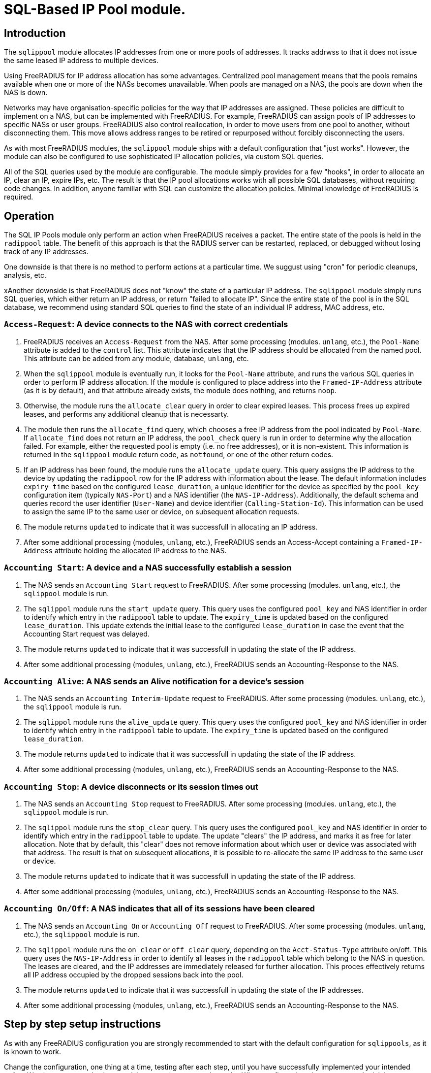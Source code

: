 = SQL-Based IP Pool module.

== Introduction

The `sqlippool` module allocates IP addresses from one or more pools
of addresses.  It tracks addrwss to that it does not issue the same
leased IP address to multiple devices.

Using FreeRADIUS for IP address allocation has some advantages.
Centralized pool management means that the pools remains available
when one or more of the NASs becomes unavailable.  When pools are
managed on a NAS, the pools are down when the NAS is down.

Networks may have organisation-specific policies for the way that IP
addresses are assigned.  These policies are difficult to implement on
a NAS, but can be implemented with FreeRADIUS.  For example,
FreeRADIUS can assign pools of IP addresses to specific NASs or user
groups.  FreeRADIUS also control reallocation, in order to move users
from one pool to another, without disconnecting them.  This move
allows address ranges to be retired or repurposed without forcibly
disconnecting the users.

As with most FreeRADIUS modules, the `sqlippool` module ships with a
default configuration that "just works".  However, the module can also
be configured to use sophisticated IP allocation policies, via custom
SQL queries.

All of the SQL queries used by the module are configurable.  The
module simply provides for a few "hooks", in order to allocate an IP,
clear an IP, expire IPs, etc.  The result is that the IP pool
allocations works with all possible SQL databases, without requiring
code changes.  In addition, anyone familiar with SQL can customize the
allocation policies.  Minimal knowledge of FreeRADIUS is required.


[#operation]
== Operation

The SQL IP Pools module only perform an action when FreeRADIUS
receives a packet.  The entire state of the pools is held in the
`radippool` table.  The benefit of this approach is that the RADIUS
server can be restarted, replaced, or debugged without losing track of
any IP addresses.

One downside is that there is no method to perform actions at a
particular time.  We suggust using "cron" for periodic cleanups,
analysis, etc.

xAnother downside is that FreeRADIUS does not "know" the state of a
particular IP address.  The `sqlippool` module simply runs SQL
queries, which either return an IP address, or return "failed to
allocate IP".  Since the entire state of the pool is in the SQL
database, we recommend using standard SQL queries to find the state of
an individual IP address, MAC address, etc.

=== `Access-Request`: A device connects to the NAS with correct credentials

. FreeRADIUS receives an `Access-Request` from the NAS.  After some
processing (modules. `unlang`, etc.), the `Pool-Name` attribute is
added to the `control` list.  This attribute indicates that the IP
address should be allocated from the named pool.  This attribute can
be added from any module, database, `unlang`, etc.

. When the `sqlippool` module is eventually run, it looks for the
`Pool-Name` attribute, and runs the various SQL queries in order to
perform IP address allocation.  If the module is configured to place
address into the `Framed-IP-Address` attribute (as it is by default),
and that attribute already exists, the module does nothing, and
returns `noop`.

. Otherwise, the module runs the `allocate_clear` query in order to
clear expired leases.  This process frees up expired leases, and
performs any additional cleanup that is necessarty.

. The module then runs the `allocate_find` query, which chooses a free
IP address from the pool indicated by `Pool-Name`.  If `allocate_find`
does not return an IP address, the `pool_check` query is run in order
to determine why the allocation failed.  For example, either the
requested pool is empty (i.e.  no free addresses), or it is
non-existent.  This information is returned in the `sqlippool` module
return code, as `notfound`, or one of the other return codes.

. If an IP address has been found, the module runs the
`allocate_update` query.  This query assigns the IP address to the
device by updating the `radippool` row for the IP address with
information about the lease.  The default information includes `expiry
time` based on the configured `lease_duration`, a unique identifier
for the device as specified by the `pool_key` configuration item
(typically `NAS-Port`) and a NAS identifier (the `NAS-IP-Address`).
Additionally, the default schema and queries record the user
identifier (`User-Name`) and device identifier (`Calling-Station-Id`).
This information can be used to assign the same IP to the same user or
device, on subsequent allocation requests.

. The module returns `updated` to indicate that it was successfull in
allocating an IP address.

. After some additional processing (modules, `unlang`, etc.),
FreeRADIUS sends an Access-Accept containing a `Framed-IP-Address`
attribute holding the allocated IP address to the NAS.


=== `Accounting Start`: A device and a NAS successfully establish a session

. The NAS sends an `Accounting Start` request to FreeRADIUS.  After some
processing (modules. `unlang`, etc.), the `sqlippool` module is run.

. The `sqlippol` module runs the `start_update` query.  This query
uses the configured `pool_key` and NAS identifier in order to identify
which entry in the `radippool` table to update.  The `expiry_time` is
updated based on the configured `lease_duration`. This update extends
the initial lease to the configured `lease_duration` in case the event
that the Accounting Start request was delayed.

. The module returns `updated` to indicate that it was successfull in
updating the state of the IP address.

. After some additional processing (modules, `unlang`, etc.),
FreeRADIUS sends an Accounting-Response to the NAS.


=== `Accounting Alive`: A NAS sends an Alive notification for a device's session

. The NAS sends an `Accounting Interim-Update` request to FreeRADIUS.
After some processing (modules. `unlang`, etc.), the `sqlippool`
module is run.

. The `sqlippol` module runs the `alive_update` query.  This query
uses the configured `pool_key` and NAS identifier in order to identify
which entry in the `radippool` table to update.  The `expiry_time` is
updated based on the configured `lease_duration`.

. The module returns `updated` to indicate that it was successfull in
updating the state of the IP address.

. After some additional processing (modules, `unlang`, etc.),
FreeRADIUS sends an Accounting-Response to the NAS.

=== `Accounting Stop`: A device disconnects or its session times out

. The NAS sends an `Accounting Stop` request to FreeRADIUS.  After
some processing (modules. `unlang`, etc.), the `sqlippool` module is
run.

. The `sqlippol` module runs the `stop_clear` query.  This query uses
the configured `pool_key` and NAS identifier in order to identify
which entry in the `radippool` table to update.  The update "clears"
the IP address, and marks it as free for later allocation.  Note that
by default, this "clear" does not remove information about which user
or device was associated with that address.  The result is that on
subsequent allocations, it is possible to re-allocate the same IP
address to the same user or device.

. The module returns `updated` to indicate that it was successfull in
updating the state of the IP address.

. After some additional processing (modules, `unlang`, etc.),
FreeRADIUS sends an Accounting-Response to the NAS.


=== `Accounting On/Off`: A NAS indicates that all of its sessions have been cleared

. The NAS sends an `Accounting On` or `Accounting Off` request to
FreeRADIUS.  After some processing (modules. `unlang`, etc.), the
`sqlippool` module is run.

. The `sqlippol` module runs the `on_clear` or `off_clear` query,
depending on the `Acct-Status-Type` attribute on/off.  This query
uses the `NAS-IP-Address` in order to identify all leases in the
`radippool` table which belong to the NAS in question.  The leases are
cleared, and the IP addresses are immediately released for further
allocation.  This proces effectively returns all IP address occupied
by the dropped sessions back into the pool.

. The module returns `updated` to indicate that it was successfull in
updating the state of the IP addresses.

. After some additional processing (modules, `unlang`, etc.),
FreeRADIUS sends an Accounting-Response to the NAS.

== Step by step setup instructions

As with any FreeRADIUS configuration you are strongly recommended to
start with the default configuration for `sqlippools`, as it is known
to work.

Change the configuration, one thing at a time, testing after each
step, until you have successfully implemented your intended policy.
We also recommend using a revision control system such as `git`.  When
configuration changes are tracked, it becomes trivial to fix issues by
checking out a "known working" version of the configuration.  The
alternative is to try to track changes manually, or to manually
recreate what is believed to be a "working" configuration.

This guide provides essential step by step instructions for
configuring the `sqlippool` module.  These instructions begin with a
"default" configuration.  The actions described here are
straightforward, and will arrive at a working configuration.

However, the reasons for setting particular module configuration items
are complex, and require an understanding of the NAS and wider access
network.  We therefore discuss these reasons in a separate section, so
that the guide is simpler to follow.

TIP: If at any time you break your system then follow the
https://wiki.freeradius.org/guide/radiusd-X[guide to debugging
FreeRADIUS]. If anything goes wrong, it should be trivial to revert
any recent changes.  Then, consider what went wrong by examining the
debug output.  If the issues are still clear, then ask a question on
the
http://lists.freeradius.org/mailman/listinfo/freeradius-users[freeradius-users]
mailing list.  Please also read the
https://wiki.freeradius.org/list-help[list help] instructions, for
what information we need in order to help you.  This information is
typically an explantion of what you are trying to achieve, what
exactly isn't working and provide the full debugging output for a
relevant test run.


=== 1. Enable the module and call it during request processing

Firstly enable the module by creating its symlink.

[source,shell]
----
cd /etc/raddb/mods-enabled
ln -s ../mods-available/sqlippool
----

Ensure that the module is invoked during authentication and accounting request
processing by uncommenting any lines containing `sqlippool` in the send
`Access-Accept` and `Accounting-Response` sections of the `default` site.

.[raddb]/sites-enabled/default
[source,config]
----
send Access-Accept {
...
       sqlippool
...
}

...

send Accounting-Response {
...
       sqlippool
...
}
----

In the event that `sqlippool` is unable to allocate an IP address you may want
to record the reason for the failure in a `Reply-Message` attribute of an
`Access-Reject` response.

.Example of recording the allocation failure reason in `Reply-Message`
=============================================

.[raddb]/sites-enabled/default
[source,config]
----
send Access-Accept {
...
        group {
                sqlippool {
                        ok = return
                        noop = return
                }
                # On failure for any reason, reject
                update {
                        &reply:Reply-Message += Module-Failure-Message
                }
                reject
        }
...
}

----
=============================================

You must now configure the module configuration items in
`[raddb]/mods-enabled/sqlippool` as described below.


=== 2. Configure a database server

The performance requirements for a system with a many IP allocations
is likely to determine your choice of database software and
architecture.

Read and understand the considerations for <<database-performance,choosing a database
server>>.

Consider how these relate to your solution, then select an appropriate
backend database for the SQL IP Pools. If a database server is already
deployed in your environment, then any solution fit within the
existing limitations.  High load IP address allocation can severely
stress an SQL database.  Depending on many factos, performance can
very from dozens of IP allocations per second to thousands of
allocations per second.

The `sqlippools` module requires a connection to the database to be
provided, using an instance of the `sql` module. Configure this as
described in xref:modules/sql/index.adoc[the SQL module guide].

Set the `sql_module_instance` configuration item to the name of the `sql`
instance that you have configured and set the `dialect` configuration item to
the same as that of the `sql` module. This determines which version of the
`queries.conf` file is used.

.[raddb]/mods-enabled/sqlippool
[source,config]
----
sqlippool {
...
        sql_module_instance = "sql"
        dialect = "mysql"
...
}
----


WARNING: If the SQL IP Pools database is a multi-master cluster (such as
Galera) then you will have multiple instances of the `sql` module, one per
node. For redundancy, you should configure a `sqlipool` instance corresponding
to each `sql` instance for each master node in your cluster. However, you *must
not* use a load-balancing policy such as `load-balance` or
`redundant-load-balance` to spread SQL IP Pool load between cluster nodes for
the <<database-clusters,reasons explained here>>. Do not ignore this advice
unless you are certain that you have understood the implications. Instead you
should use the basic `redundant` policy which will direct all queries to the
first available instance and then be careful to ensure that you do not run out
of connections or that the module might routinely fail in a way that directs IP
allocation queries to multiple database instances simultaneously during normal
operation.

Load the SQL IP Pool schema into the database. Methods vary between databases,
but a typical example would be:

.[raddb]/mods-enabled/sqlippool
[source,shell]
----
mysql radius < /etc/raddb/mods-config/sql/ippool/mysql/schema.sql
----

NOTE: The above command assumes that passwordless login has been configured via
the user’s `~/.my.cnf` file, or otherwise.

For performance reasons, if you are using a database that supports `SELECT ...
FOR UPDATE SKIP LOCKED` then you should edit the
`[raddb]/mods-config/sql/ippools/<dialect>/queries.conf` file corresponding to
your database dialect to select the `SKIP LOCKED` variant of the
`allocate_find` query. This will allow the database to remain responsive under
concurrent load.


=== 3. Configure a unique device identifier

Read and understand the considerations for <<device-identifier,choosing a device identifier>>.

Set the `pool_key` configuration item to the chosen unique device identifier attribute or
combination of attributes.

.[raddb]/mods-enabled/sqlippool
[source,config]
----
sqlippool {
...
        pool_key = "%{NAS-Port-Id}:%{Calling-Station-Id}"
...
}
----


=== 4. Configure the lease duration

Read and understand the considerations for <<lease-duration,choosing a lease duration>>.

Set the `lease_duration` configuration item to the chosen lease duration in seconds.

.[raddb]/mods-enabled/sqlippool
[source,config]
----
sqlippool {
...
        lease_duration = 3600
...
}
----

WARNING: Remember to enable Interim-Updates on the NAS and configure the update
interval with respect to the chosen `lease_duration`, typically to less than
half the lease duration.

In some access networks there may be circumstances where the device and NAS do
not always finish establishing a connection after FreeRADIUS has issued an IP
address and sent it in an `Access-Accept`, i.e. the session never really
starts and FreeRADIUS does not receive an `Accounting Start` request. This may
be due to a network fault, the device or NAS rejecting the data sent in the
`Access-Accept` response, or some additional policy implemented elsewhere. In
the default configuration, when a successfully authenticated session does not
become fully established the IP address will have been allocated for the full
`lease_duration` despite the device not having actually connected. It will remain
like this since there will be no `Accounting Stop` request generated for a
session that does not become fully established.

[#short-initial-lease]
TIP: This waste of an address may be undesirable if the capacity of the pool is
a concern, especially if sticky IPs are not enabled and a device that is
repeatedly failing to establish a connection is able to continue to consume IP
addresses. With some consideration, this initial lease could be amended to a
short, fixed interval rather than the full lease duration. Replace
`lease_duration` with a fixed value in seconds in the `allocate_update` query
in `queries.conf` or in the stored procedure in `procedure.sql`, whichever is
in use. This fixed interval should be greater than the maximum time it could
take for an Accounting Start to be received for successful connections.

FreeRADIUS errs on the side of caution and initially allocates IP
addresses during authentication for the full lease duration for two reasons:
(1) We do not actually know how long it takes for a session to become
established and for the Accounting Start request to actually be sent by the
NAS. (2) We do not know that Accounting Start requests will always be reliably
generated by the NAS even when a device has established a connection.  These
should be considered if you decide to amend the default policy.


=== 5. Configure the IP address attribute

Set the `attribute_name` configuration item to whatever RADIUS attribute is
required by the NAS, for example:

.[raddb]/mods-enabled/sqlippool
[source,config]
----
sqlippool {
...
        attribute_name = radius.Framed-IP-Address
...
}
----

TIP: Consult your NAS documentation to determine what attribute is used to
indicate the assigned IP address *and* any additional attributes that are
required for the RADIUS reply, e.g. `Framed-IP-Netmask`.

TIP: If your NAS is allocating IPv6 prefixes to devices on the basis of a
Framed-IPv6-Prefix RADIUS attribute then you can put the IPv6 prefixes into the
`radippool` table and set `attribute_name = Framed-IPv6-Prefix`.


=== 6. Populate the pool

Populate the pool either manually using a text editor or database tool, or via a script.

.Example shell command for populating the `radacct` table
=============================================
 for i in `seq 10 250`; do
     echo "INSERT INTO radippool (          \
               pool_name,                   \
               framedipaddress,             \
               pool_key,                    \
               nasipaddress,                \
               calledstationid,             \
               callingstationid,            \
               expiry_time                  \
           ) VALUES (                       \
               'internet',                  \
               '192.0.2.$i',                \
               '0',                         \
               '',                          \
               '',                          \
               '',                          \
               CURRENT_TIMESTAMP            \
           );"
 done | mysql radius

=============================================

CAUTION: If at any time you should accidentally remove an IP address from the
pool that is in use then to avoid issuing duplicate IP addresses you must
either wait for the existing session to expire (or terminate it manually. e.g.
CoA/Disconnect) or reintroduce the IP address with a future expiry date beyond
which any existing session will have closed (or at least beyond the accounting
interval).


=== 7. Enable a pool user

For a request to acquire an address from the pool you must set a `Pool-Name`
check attribute, either directly in the virtual server configuration or via a
data source such as `sql` (for example using the `radcheck` table).

.Example of setting a Pool-Name attribute using the `radcheck` table
=============================================

[source,shell]
----
echo "INSERT INTO radcheck (username,attribute,op,value)   \
      VALUES ('bob','Pool-Name',':=','internet');"         \
     | mysql radius
----

=============================================


.Example of setting a Pool-Name attribute using in the server config
=============================================

.[raddb]/sites-enabled/default
[source,config]
----
send Access-Accept {
...
        update control {
                &Pool-Name := 'internet'
        }

        sqlippool
...
}
----

=============================================

NOTE: Recall that if `sqlippool` is invoked without a `Pool-Name` check
attribute then no action is taken. Also recall that if `sqlippool` is invoked
whilst the attribute configured in the `attribute_name` configuration item
(e.g. `Framed-IP-Address`) already exists then no action is taken.


=== 8. Test the basic setup

Start by creating some text files holding the test request data based on the
actual form of the contents of packets originating from the NAS.

.Example RADIUS requests text files for testing SQL IP Pools
=============================================

.access-request.rad
[source,config]
----
User-Name = bob
User-Password = testing123
Calling-Station-Id = 00:53:00:11:22:33
NAS-Port = 12345
NAS-IP-Address = 192.0.2.5
----

.accounting-start.rad
[source,config]
----
Acct-Session-Id = 1000
Acct-Status-Id = Start
User-Name = bob
User-Password = testing123
Calling-Station-Id = 00:53:00:11:22:33
NAS-Port = 12345
NAS-IP-Address = 192.0.2.5
Framed-IP-Address = ???.???.???.???
----

.accounting-alive.rad
[source,config]
----
Acct-Session-Id = 1000
Acct-Status-Id = Interim-Update
User-Name = bob
User-Password = testing123
Calling-Station-Id = 00:53:00:11:22:33
NAS-Port = 12345
NAS-IP-Address = 192.0.2.5
Framed-IP-Address = ???.???.???.???
----

.accounting-stop.rad
[source,config]
----
Acct-Session-Id = 1000
Acct-Status-Id = Interim-Update
User-Name = bob
User-Password = testing123
Calling-Station-Id = 00:53:00:11:22:33
NAS-Port = 12345
NAS-IP-Address = 192.0.2.5
Framed-IP-Address = ???.???.???.???
----

.accounting-on.rad
[source,config]
----
Acct-Status-Id = On
NAS-IP-Address = 192.0.2.5
----

.accounting-off.rad
[source,config]
----
Acct-Status-Id = Off
NAS-IP-Address = 192.0.2.5
----

=============================================

Now run through a series of tests examining the effect on the `radippool`
tables at each stage to ensure that it matches the expected behaviour as
described in the <<operation,Operation section>>.


**Testing initial authentication**

Send the Access Request to FreeRADIUS.

[source,terminal]
----
cat access-request.rad | radclient -x 127.0.0.1 auth testing123
Sent Access-Request Id 1 from 0.0.0.0:2000 to 127.0.0.1:1812 length 81
	Cleartext-Password = "testing123"
	User-Name = "bob"
	User-Password = "testing123"
	Calling-Station-Id = "00:53:00:11:22:33"
	NAS-Port = 12345
	NAS-IP-Address = 192.0.2.5
Received Access-Accept Id 1 from 127.0.0.1:1812 to 0.0.0.0:2000 length 31
	User-Name = "bob"
	Framed-IP-Address = 192.0.2.10
----

Note that an IP address has been issued in the `Framed-IP-Address` of the
reply.

TIP: If you do no receive an IP address then start FreeRADIUS in debugging mode
to determine where the process if failing as described in the
https://wiki.freeradius.org/guide/radiusd-X[guide to debugging FreeRADIUS]. Do
not proceed until you have resolved the IP allocation issue.

Check the status of the `radippool` table.

[source,terminal]
----
echo "SELECT * FROM radippool WHERE username <> ''" | mysql radius
+----+-----------+-----------------+--------------+----------+-------------------+---------------------+
| id | pool_name | framedipaddress | nasipaddress | username | callingstationid  | expiry_time         |
+----+-----------+-----------------+--------------+----------+-------------------+---------------------+
| 1  | internet  | 192.0.2.10      | 192.0.2.5    | bob      | 00:53:00:11:22:33 | 2020-01-01 10:10:10 |
+----+-----------+-----------------+--------------+----------+-------------------+---------------------+
1 rows in set (0.0030 sec)
----

For the entry matching the given IP address ensure that the IP allocation has
been recorded correctly. Check that:

. The `pool_key` matches the expected value of the unique identifier that you
chose. Double check that values of this form will be unique across all of your
devices.

. The `expiry_time` is `lease_duration` seconds ahead of the time of the
request (or some fixed value that you chose for the initial lease if you
updated the default policy.)

. The `User-Name` and `Calling-Station-Id` attributes are populated correctly
where this information is given in the request.

. The `NAS-IP-Address` has been provided. If not then you may need to
reconfigure your NAS to provide this or instantiate this attribute from
`Packet-Src-IP-Address` using an unlang policy in FreeRADIUS. Otherwise when
the NAS reboots you will not be able to match the affected IP addresses to the
device.

Update your sample text files containing the accounting requests to include the
allocated IP Address *before proceeding* with accounting packet testing.


**Testing Accounting Start**

[source,terminal]
----
cat accounting-start.rad | radclient -x 127.0.0.1 acct testing123
----

Check the status of the `radippool` table.

For the entry matching the given IP address ensure that *initial lease
extension* is occurring by verifying that the `expiry_time` is in the future by
`lease_duration` seconds from the time of the request.


**Testing Accounting Interim-Update**

[source,terminal]
----
cat accounting-alive.rad | radclient -x 127.0.0.1 acct testing123
----

Check the status of the `radippool` table.

For the entry matching the given IP address ensure that *IP address renewal* is
occurring by verifying that the `expiry_time` is in the future by
`lease_duration` seconds from the time of the request.


**Testing Accounting Stop**

[source,terminal]
----
cat accounting-stop.rad | radclient -x 127.0.0.1 acct testing123
----

Check the status of the `radippool` table.

For the entry matching the given IP address ensure that *IP address release* is
occurring by verifying that the `expiry_time` is set prior to the current time
or is null.


**Additional tests**

* Repeat this authentication test with the same user to ensure that the same IP
address is allocated for a re-authentication of an ongoing session.

* Repeat the authentication test with multiple users to ensure that each user is
assigned a unique IP address.

* Test that `Accounting On/Off` packets clear all sessions owned by the NAS.

* If you have already enabled a sticky IP policy then ensure that user
and device data is not removed when an `Accounting Stop` (and `Accounting
On/Off`) request is received. Ensure that users receive their previous IP
address when they authenticate using a device whose recent session is
disconnected.


== Recommended additional configuration

Once the initial configuration is working there are some additional recommended
configuration steps to consider.

The basic configuration arrived at in the previous section will be functional
but it is likely to exhibit poor performance under concurrent load. It also
implements a simple, dynamic IP allocation policy that you may want to change.


=== Enable the IP allocation stored procedure

The stored procedure is provided as an efficient means to both find and
allocate an IP address with a single SQL call so that no locks are held across
rounds trips between FreeRADIUS and the database. Depending on the database
software and configuration the stored procedure may increase the IP allocation
performance by as much as 100x and ensure that the system doesn't fail due to
excessive locking under high load.

Load the IP allocation stored procedure in the `procedure.sql` file
corresponding to the database dialect.

Methods vary between databases, but a typical example would be:

[source,shell]
----
mysql radius < /etc/raddb/mods-config/sql/ippool/mysql/procedure.sql
----

NOTE: The above command assumes that passwordless login has been configured via
the user’s `~/.my.cnf` file, or otherwise.

Read the comments in the `procedure.sql` file which explain how to use the
stored procedure, then amend the `allocate_find`, `allocate_update` and
possibly `allocate_clear` queries (as well as the corresponding start/end
transaction query-parts) in the dialect's `queries.conf` file, *exactly as
described*.


.Example queries.conf configuration to use the stored procedure with MySQL
=============================================

[raddb]/mods-config/sql/ipool/<dialect>/queries.conf
[source,config]
----
...
allocate_begin = ""

allocate_find = "\
      CALL fr_allocate_previous_or_new_framedipaddress( \
              '%{control:${pool_name}}', \
              '%{User-Name}', \
              '%{Calling-Station-Id}', \
              '%{NAS-IP-Address}', \
              '${pool_key}', \
              ${lease_duration} \
      )"

allocate_update = ""

allocate_commit = ""

...
----

=============================================

Now that the IP allocation stored procedure has been enabled you should re-test
your configuration.


=== Customise the IP allocation policy

The IP allocation policy is mainly configured by modifying the `allocate_find`
query, however it is likely that the other queries will also need to be
modified to get the results you want.

By default each user is likely to get a different IP address each time they
authenticate unless they re-authenticate before their existing session has
terminated (as is the case with many EAP-based implementations during "fast
re-authentication").

Often it is required that upon reconnection a device obtains its previous IP
address, sometimes referred to as a "sticky IPs" policy.

If you are using the base queries (rather than the recommended stored
procedure) then the `queries.conf` file for your database dialect contains
several example `allocate_find` queries for choosing either a dynamic or sticky
IP policy.

If you are using the recommended stored procedure then the `procedure.sql` file
which contains the definition of the stored procedure for your database dialect
has comments that explain how to amend the procedure to choose either a dynamic
or sticky IP policy.

With a sticky IP policy it is necessary to disable the `allocate_clear` query
and amend the default actions of the `stop_clear`, `on_clear` and `off_clear`
queries.  By default, each of these queries clobbers the `User-Name` and
`Calling-Station-Id` attributes when sessions expire therefore erasing the
affinity information.

TIP: A performance benefit of sticky IP addresses derived from the fact that
reallocation of an existing IP address is generally much quicker than
allocating a new IP address since it generally involves an indexed lookup of a
single IP address based on the device's request attributes rather than a walk
of the table's indexes.

TIP: The default `radippool` table contains attributes for `User-Name` and
`Calling-Station` that can be used to set the affinity for a sticky IP policy.
With care, these can be modified and the queries adjusted accordingly so that
any RADIUS attribute that is available during authentication can be used.

.Example queries for use with a sticky IP policy
=============================================

.[raddb]/mods-config/sql/ipool/<dialect>/queries.conf
[source,config]
----
...
allocate_begin = ""
allocate_clear = ""
allocate_find = "\
        CALL fr_allocate_previous_or_new_framedipaddress( \
                '%{control:${pool_name}}', \
                '%{User-Name}', \
                '%{Calling-Station-Id}', \
                '%{NAS-IP-Address}', \
                '${pool_key}', \
                ${lease_duration} \
        )"
allocate_update = ""
allocate_commit = ""
...
stop_clear = "\
        UPDATE ${ippool_table} \
        SET \
                nasipaddress = '', \
                pool_key = 0, \
                expiry_time = NOW() \
        WHERE nasipaddress = '%{%{Nas-IP-Address}:-%{Nas-IPv6-Address}}' \
        AND pool_key = '${pool_key}' \
        AND username = '%{User-Name}' \
        AND callingstationid = '%{Calling-Station-Id}' \
        AND framedipaddress = '%{${attribute_name}}'"

on_clear = "\
        UPDATE ${ippool_table} \
        SET \
                nasipaddress = '', \
                pool_key = 0, \
                expiry_time = NOW() \
        WHERE nasipaddress = '%{%{Nas-IP-Address}:-%{Nas-IPv6-Address}}'"

off_clear = "\
        UPDATE ${ippool_table} \
        SET \
                nasipaddress = '', \
                pool_key = 0, \
                expiry_time = NOW() \
        WHERE nasipaddress = '%{%{Nas-IP-Address}:-%{Nas-IPv6-Address}}'"
...
----

.[raddb]/mods-config/sql/ipool/<dialect>/procedure.sql
[source,sql]
----
...
        -- Reissue an user's previous IP address, provided that the lease
        -- is available (i.e. enable sticky IPs)
        --
        SELECT framedipaddress INTO r_address
        FROM radippool
        WHERE pool_name = v_pool_name
                AND username = v_username
                AND callingstationid = v_callingstationid
        LIMIT 1
        FOR UPDATE SKIP LOCKED;

        -- If we didn't reallocate a previous address then pick the least
        -- recently used address from the pool which maximises the
        -- likelihood of re-assigning the other addresses to their recent
        -- user
        --
        IF r_address IS NULL THEN
                SELECT framedipaddress INTO r_address
                FROM radippool
                WHERE pool_name = v_pool_name
                        AND ( expiry_time < NOW() OR expiry_time IS NULL )
                ORDER BY
                        expiry_time
                LIMIT 1
                FOR UPDATE SKIP LOCKED;
        END IF;
...
----

=============================================

Now that you have amended your IP allocation policy you should re-test your
configuration carefully to validate each of the amended queries and exercise
all of the features of your policy.

If your testing passes then FreeRADIUS should now be ready to allocate IP
addresses.


== Detailed considerations

[#database-performance]
=== Choice of database server

The performance of the `sqlippool` module is much more sensitive to the choice
of backend database than is typical for other FreeRADIUS database workloads.

The `sqlippool` module allocates IP addresses by using a relational database to
implement the "accept" part of a "worker queue" pattern, where multiple workers
attempt to select a single, unique work item from an unordered queue. In our
case the queue is the IP pool and each worker is an authentication request
attempting to reserve a unique IP address.

The overall performance largely depends on how directly and optimally the
database server software supports this pattern.

In particular, the SQL standard introduces two pragmas that facilitate an
optimised implementation of a worker queue:

`SELECT FOR UPDATE ...`::
Selects rows whilst exclusively locking them to prevent simultaneous locking
reads and writes of those same rows. When connections are simultaneously
selecting an IP address from a pool this pragma is what provides the guarantee
of uniqueness of the IP selected for each authentication request.

`... SKIP LOCKED`::
This is a modifier for `SELECT FOR UPDATE` that optimises the select by
allowing each reader to disregard any locked rows in order to avoid blocking.
This pragma avoids the "thundering herd" problem that can cripple performance
during highly concurrent IP allocation: Several authentication requests wait a
lock to be release on a single IP address that is in the process of being
allocated to a device. When the lock is release all but one of these previously
blocked connections block waiting for the next free IP address to be allocated.
And so on until they have all been serviced or their query times out... In the
absence of this pragma concurrent authentication requests are unnecessarily
serialised whilst their IP addresses are allocated resulting in poor
performance.

Here are some comments regarding the main database engines in relation to this
issue:

PostgreSQL::
Since version 9.5 provides a direct implementation of the `SELECT ... FOR
UPDATE SKIP LOCKED` statement which means that it is a very efficient backend
for `sqlippool`.

MySQL::
Since version 8 the InnoDB storage enging provides a direct implementation of
the `SELECT ... FOR UPDATE SKIP LOCKED` statement which means that it is a very
efficient backend for `sqlippool`. Previous versions do not implement the `SKIP
LOCKED` pragma and therefore may have poor performance under concurrent load.
Ensure that you use a storage engine what supports transactions. Do not use
MyISAM.

MariaDB::
Current versions lack `SKIP LOCKED` and therefore may have poor performance
under concurrent load. For this reason, given the choice between MariaDB and
a recent version of MySQL you should use MySQL for SQL IP Pools. Ensure that
you use a storage engine what supports transactions such as InnoDB: Do not use
MyISAM or Aria.

MS SQL Server::
Does not provide a `SELECT ... FOR UPDATE` implementation nor a direct means to
provide a row-level, exclusive lock that ensures uniqueness of the selected
row. However FreeRADIUS is able to use an artificial `UPDATE` of a selected row
along with non-standard "hints" to obtain the required `SELECT ... FOR UPDATE
SKIP LOCKED` semantics, but we pay a performance penalty by doing so. The
overall performance is moderate but it does not collapse under concurreent
load.

Oracle::
Provides a direct implementation of the `SELECT ... FOR UPDATE SKIP LOCKED`
statement. It should be very efficient but limitations of the query syntax
result in the need to use multiple subqueries for which pay a performance
penalty. The overall performance is moderate but it does not collapse under
concurreent load.

SQLite::
Does not provide a `SELECT ... FOR UPDATE` implementation due to its simplified
locking characteristics. The only locking that is available for this purpose is
an exclusive lock taken over the entire database. This makes it unsuitable for
anything other than managing a small number of devices.

[#database-clusters]
[NOTE]
.Database clusters (e.g. MaxScale, Galera)
===================================================================================

It is usually the case that row-level locks issued by `SELECT ... FOR UPDATE`
do not propagate around database clusters which means that unique IP address
selection cannot always be guaranteed.

Ingress nodes (relays, proxies, etc.) typically balance reads across all
cluster nodes (master and slave) whilst sending writes to one or more masters.
For many workloads this guarantees an appropriate level of data coherency,
however for an IP pool allocation implementation this is insufficient since we
must guarantee that no two nodes may concurrently `SELECT` the same IP address
from the pool of free addresses.

With clusters the behaviour is normally that when multiple connections
initially select the same IP address, one of them will succeed and when the
remaining transactions attempt to finalise the lease of the already-allocated
IP address only then will the conflict be detected.

When this occurs the sane and correct behaviour of most clusters is for
deadlocks to be generated for all but the first transaction and for them to be
rolled back. However this will result in IP allocation failures, which is
likely to be reported as an `Access-Reject`.

CAUTION: If however the cluster does not abort the transactions but goes on to
erroneously commit them, duplicate IP addresses will be allocated! It is
therefore critical to understand how your database cluster manages this case.

Incorrectly configured clusters are likely to have generally good performance
under high volumes of serialised load but may exhibit a performance cliff-edge
once a moderate level of concurrency is reached. The main symptom of this would
be the sudden onset of deadlock. Test your cluster under conditions that
represent the maximum load on the system, such as all devices simultaneously
re-authenticating after some form of failure.

TIP: In some cases it may be possible to alleviate these kinds of issue by
using a `redundant` policy for the `sql` module instances rather than a
`load-balance` policy, or by adding routing hints to the SQL queries to direct
all SQL IP Pool related queries to a single cluster node.

===================================================================================


[#device-identifier]
=== Choice of unique device identifier

Prior to issuing IP addresses to devices it is necessary to determine how to
uniquely identify devices to which IP addresses will be assigned on the basis
of the available RADIUS attributes.

In many fixed-line configurations a unique identifier for a device may be the
`NAS-Port` or `NAS-Port-Id`. In other scenarios identifiers based on the NAS
port may be shared by several devices and are unsuitable for uniquely
identifying devices. In some cases a circuit-specific identifier such as
`ADSL-Agent-Circuit-Id` may be present.

CAUTION: However, a circuit-specific identifier is unsuitable if there are
multiple hosts on the circuit with which you issue individual addresses (for
example when using PPPoE passthrough to provide unique sessions to firewalls
behind a seperate CPE modem.) In this case the "device" must be thought of not
as the circuit but the individual hosts behind it.

The `Calling-Station-Id` attribute may contain host specific information (such
as a hardware address). You should consider the provenance of the data and
whether you trust it, e.g. does it report a MAC address that is under an
untrusted user's control.  Sometimes a combination of attributes including one
that you trust (such as "%{ADSL-Agent-Circuit-Id}:%{Calling-Station-Id}") may
be appropriate.

The `pool_key` is used to issue indexed lookups into the `radippool` table so for
performance reasons it should have differentiation in the leading characters.
You need to understand your network configuration and the available RADIUS
attributes to determine what is an acceptable `pool_key`. You may need to
reconfigure your NAS to provide a suitable unique device identifier.

TIP: Most NASs allow the content of the `Calling-Station-Id` to the customised
so that in includes device specific information and network-related information
(such as SSID in the case of wireless networks).

NOTE: When accounting is enabled it is essential that any `pool_key` attribute
is included in *both authentication and accounting requests*. Otherwise lease
renewal will fail and IP addresses will be prematurely returned to the pool
before sessions have disconnected, resulting in duplicate IP allocations.


[#lease-duration]
=== Choice of lease duration

`sqlippools` manages the status of the IP addresses (either leased or free)
using the `expiry_time` of each entry in the `radippool` table. If it is in the
future then the IP address is considered to be actively leased (in use by a
device), otherwise it is free to be re-allocated to a device.

The `lease_duration` configuration item is used to set the `expiry_time` for an
IP address lease both when it is allocated at the start of a session and renewed
during an ongoing session.  The `expiry_time` is set to `lease_duration`
seconds after the current time. `expiry_time` and `lease_duration` are used as
a means to manage the IP address pools. They are not communicated to the NAS or
device.

In access networks where the IP address pool is plentiful and sessions have a
defined maximum length (for example when `Session-Timeout` RADIUS attribute is
being honoured), setting a `lease_duration` that is a little longer than the
maximum permitted session length is acceptable.

Often either the session duration is not restricted or the capacity of the pool
is small (relative to the number of devices) so that it needs careful
management to continuously free IP addresses that are no longer in active use.

Normally *accounting must be enabled* on the NAS and *an accounting interim
interval set* for two reasons:

. `Accounting Interim-Update` requests indicate that an IP address is still in
use by an ongoing session. This causes the lease to be periodically extended
before it expires and prevents an IP address from being prematurely freed as
this would result in active sessions having duplicate IP addresses.

. `Accounting Stop` (and `Accounting On/Off`) requests indicate that an IP
address is no longer in use so that it can be immediately released. This
ensures that a IP address is not leases longer than necessary and avoids wasted
pool space when a group of devices reconnect after their sessions are
interrupted.

CAUTION: It is essential that Accounting Interim-Update ("Alive") requests are
received reliably. Many NASs will repeat accounting requests that are not
acknowledged by a RADIUS server or forward them elsewhere. You should
determine whether accounting requests are delivered reliably in your network.

If accounting requests are received reliably then `lease_duration` could be set a
little longer than *twice the accounting interim interval* to handle the
occasional lost interim-update. Otherwise the lease duration might need to be
set several times longer.
